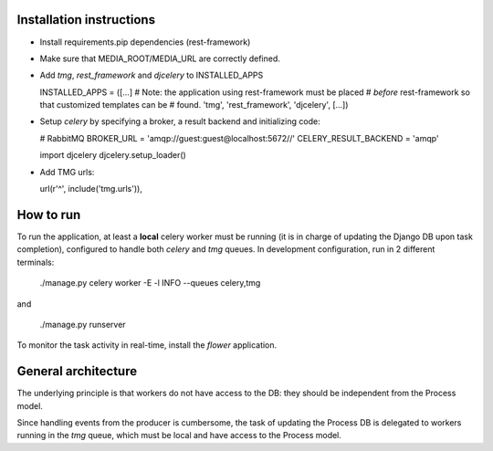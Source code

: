 Installation instructions
=========================

- Install requirements.pip dependencies (rest-framework)
- Make sure that MEDIA_ROOT/MEDIA_URL are correctly defined.
- Add `tmg`, `rest_framework` and `djcelery` to  INSTALLED_APPS

  INSTALLED_APPS = ([...]
  # Note: the application using rest-framework must be placed
  # *before* rest-framework so that customized templates can be
  # found.
  'tmg',
  'rest_framework',
  'djcelery',
  [...])

- Setup `celery` by specifying a broker, a result backend and initializing code:

  # RabbitMQ
  BROKER_URL = 'amqp://guest:guest@localhost:5672//'
  CELERY_RESULT_BACKEND = 'amqp'

  import djcelery
  djcelery.setup_loader()

- Add TMG urls:

  url(r'^', include('tmg.urls')),

How to run
==========

To run the application, at least a **local** celery worker must be
running (it is in charge of updating the Django DB upon task
completion), configured to handle both `celery` and `tmg` queues. In
development configuration, run in 2 different terminals:

  ./manage.py celery worker -E -l INFO --queues celery,tmg

and

  ./manage.py runserver

To monitor the task activity in real-time, install the `flower`
application.

General architecture
====================

The underlying principle is that workers do not have access to the DB:
they should be independent from the Process model.

Since handling events from the producer is cumbersome, the task of
updating the Process DB is delegated to workers running in the `tmg`
queue, which must be local and have access to the Process model.
